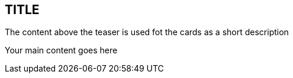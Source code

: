 :jbake-title: SHORT
:jbake-card: TITLE
:jbake-date: DATE
:jbake-type: post
// enter tags comma separated
:jbake-tags:
:jbake-status: draft
:jbake-menu: Blog
:jbake-discussion: 1076
// multiple authors can be comma separated. Be sure the spelling matches with the Authors in the profiles
:jbake-author: AUTHOR
// cou can add a teaser image. The path to place the image is src/docs/images
:jbake-teaser-image:


== TITLE

The content above the teaser is used fot the cards as a short description

++++
<!-- teaser -->
++++

Your main content goes here
